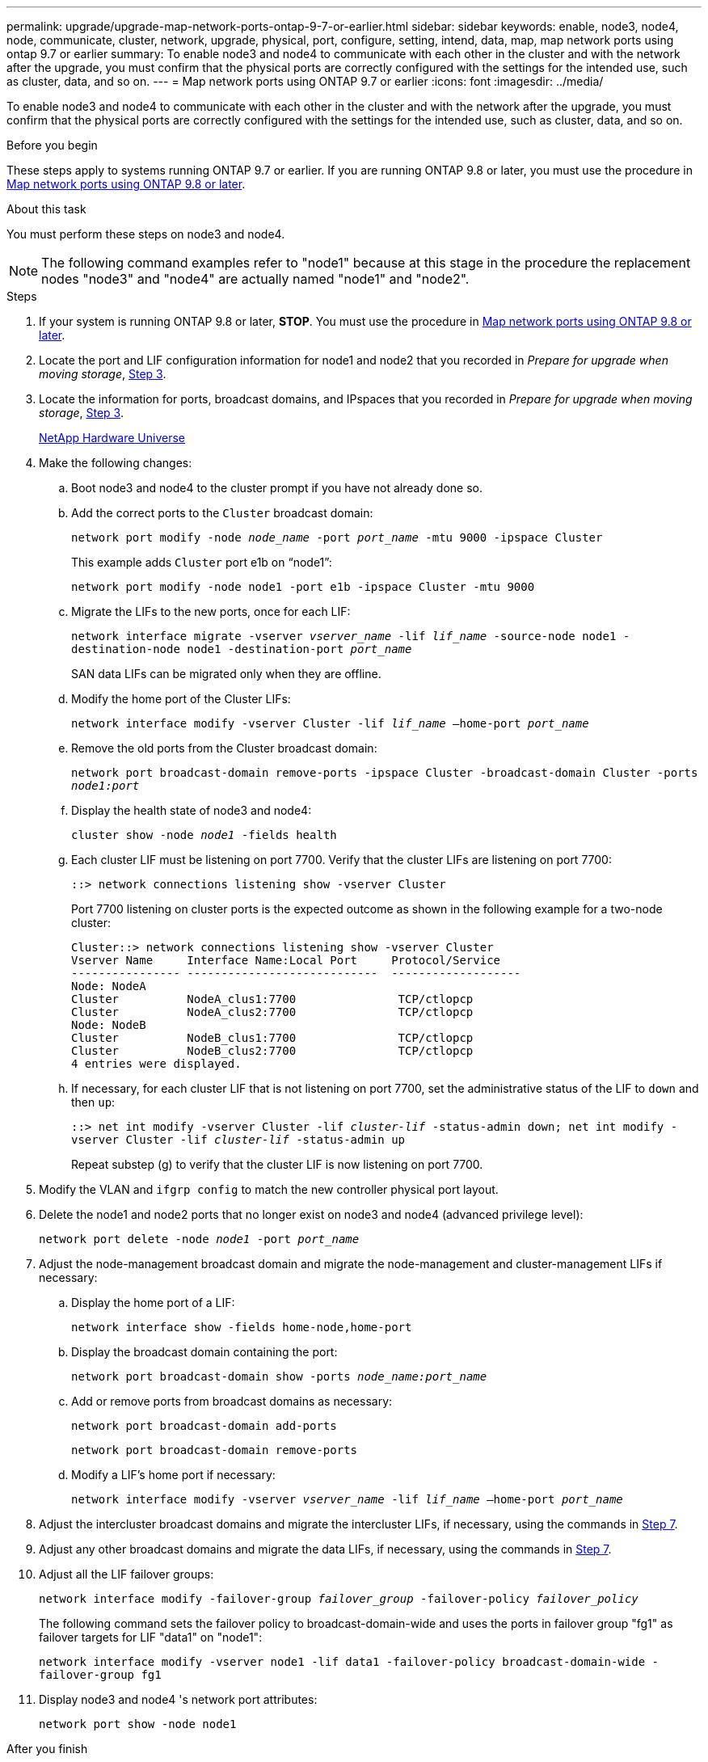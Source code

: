 ---
permalink: upgrade/upgrade-map-network-ports-ontap-9-7-or-earlier.html
sidebar: sidebar
keywords: enable, node3, node4, node, communicate, cluster, network, upgrade, physical, port, configure, setting, intend, data, map, map network ports using ontap 9.7 or earlier
summary: To enable node3 and node4 to communicate with each other in the cluster and with the network after the upgrade, you must confirm that the physical ports are correctly configured with the settings for the intended use, such as cluster, data, and so on.
---
= Map network ports using ONTAP 9.7 or earlier
:icons: font
:imagesdir: ../media/

[.lead]
To enable node3 and node4 to communicate with each other in the cluster and with the network after the upgrade, you must confirm that the physical ports are correctly configured with the settings for the intended use, such as cluster, data, and so on.

.Before you begin
These steps apply to systems running ONTAP 9.7 or earlier. If you are running ONTAP 9.8 or later, you must use the procedure in xref:upgrade-map-network-ports-ontap-9-8.adoc[Map network ports using ONTAP 9.8 or later].

.About this task
You must perform these steps on node3 and node4.

NOTE: The following command examples refer to "node1" because at this stage in the procedure the replacement nodes "node3" and "node4" are actually named "node1" and "node2".

.Steps
. If your system is running ONTAP 9.8 or later, *STOP*. You must use the procedure in xref:upgrade-map-network-ports-ontap-9-8.adoc[Map network ports using ONTAP 9.8 or later].
. Locate the port and LIF configuration information for node1 and node2 that you recorded in _Prepare for upgrade when moving storage_, link:upgrade-prepare-when-moving-storage.html#prepare_move_store_3[Step 3].
. Locate the information for ports, broadcast domains, and IPspaces that you recorded in  _Prepare for upgrade when moving storage_, link:upgrade-prepare-when-moving-storage.html#prepare_move_store_3[Step 3].
+
https://hwu.netapp.com[NetApp Hardware Universe^]

. Make the following changes:
.. Boot node3 and node4 to the cluster prompt if you have not already done so.
.. Add the correct ports to the `Cluster` broadcast domain:
+
`network port modify -node _node_name_ -port _port_name_ -mtu 9000 -ipspace Cluster`
+
This example adds `Cluster` port e1b on "`node1`":
+
`network port modify -node node1 -port e1b -ipspace Cluster -mtu 9000`

.. Migrate the LIFs to the new ports, once for each LIF:
+
`network interface migrate -vserver _vserver_name_ -lif _lif_name_ -source-node node1 -destination-node node1 -destination-port _port_name_`
+
SAN data LIFs can be migrated only when they are offline.

.. Modify the home port of the Cluster LIFs:
+
`network interface modify -vserver Cluster -lif _lif_name_ –home-port _port_name_`
.. Remove the old ports from the Cluster broadcast domain:
+
`network port broadcast-domain remove-ports -ipspace Cluster -broadcast-domain Cluster -ports _node1:port_`
.. Display the health state of node3 and node4:
+
`cluster show -node _node1_ -fields health`
.. Each cluster LIF must be listening on port 7700. Verify that the cluster LIFs are listening on port 7700:
+
`::> network connections listening show -vserver Cluster`
+
Port 7700 listening on cluster ports is the expected outcome as shown in the following example for a two-node cluster:
+
----
Cluster::> network connections listening show -vserver Cluster
Vserver Name     Interface Name:Local Port     Protocol/Service
---------------- ----------------------------  -------------------
Node: NodeA
Cluster          NodeA_clus1:7700               TCP/ctlopcp
Cluster          NodeA_clus2:7700               TCP/ctlopcp
Node: NodeB
Cluster          NodeB_clus1:7700               TCP/ctlopcp
Cluster          NodeB_clus2:7700               TCP/ctlopcp
4 entries were displayed.
----

.. If necessary, for each cluster LIF that is not listening on port 7700, set the administrative status of the LIF to `down` and then `up`:
+
`::> net int modify -vserver Cluster -lif _cluster-lif_ -status-admin down; net int modify -vserver Cluster -lif _cluster-lif_ -status-admin up`
+
Repeat substep (g) to verify that the cluster LIF is now listening on port 7700.
// 2021-11-03, BURT 1429264
. Modify the VLAN and `ifgrp config` to match the new controller physical port layout.
. Delete the node1 and node2 ports that no longer exist on node3 and node4 (advanced privilege level):
+
`network port delete -node _node1_ -port _port_name_`
. [[map_97_7]] Adjust the node-management broadcast domain and migrate the node-management and cluster-management LIFs if necessary:
.. Display the home port of a LIF:
+
`network interface show -fields home-node,home-port`
.. Display the broadcast domain containing the port:
+
`network port broadcast-domain show -ports _node_name:port_name_`
.. Add or remove ports from broadcast domains as necessary:
+
`network port broadcast-domain add-ports`
+
`network port broadcast-domain remove-ports`
.. Modify a LIF's home port if necessary:
+
`network interface modify -vserver _vserver_name_ -lif _lif_name_ –home-port _port_name_`
. Adjust the intercluster broadcast domains and migrate the intercluster LIFs, if necessary, using the commands in <<map_97_7,Step 7>>.
. Adjust any other broadcast domains and migrate the data LIFs, if necessary, using the commands in <<map_97_7,Step 7>>.
. Adjust all the LIF failover groups:
+
`network interface modify -failover-group _failover_group_ -failover-policy _failover_policy_`
+
The following command sets the failover policy to broadcast-domain-wide and uses the ports in failover group "fg1" as failover targets for LIF "data1" on "node1":
+
`network interface modify -vserver node1 -lif data1 -failover-policy broadcast-domain-wide -failover-group fg1`

. Display node3 and node4 's network port attributes:
+
`network port show -node node1`

.After you finish
You have completed mapping the physical ports. To complete the upgrade, go to xref:upgrade-final-steps-ontap-9-7-or-earlier-move-storage.adoc[Perform final upgrade steps in ONTAP 9.7 or earlier].

// Clean-up, 2022-03-09
// BURT 1476241 2022-05-13

